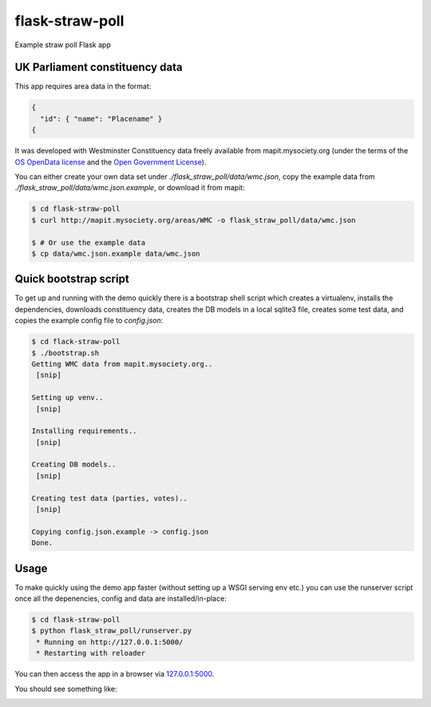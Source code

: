 flask-straw-poll
================

Example straw poll Flask app


UK Parliament constituency data
-------------------------------

This app requires area data in the format:


.. code-block:: json
    
    {
      "id": { "name": "Placename" }
    {

It was developed with Westminster Constituency data freely available from mapit.mysociety.org
(under the terms of the `OS OpenData license <http://www.ordnancesurvey.co.uk/oswebsite/opendata/licence/>`_ and the `Open Government License <http://www.nationalarchives.gov.uk/doc/open-government-licence/open-government-licence.htm>`_).

You can either create your own data set under `./flask_straw_poll/data/wmc.json`, copy the example data from `./flask_straw_poll/data/wmc.json.example`, or download it from mapit:

.. code-block:: bash
    
    $ cd flask-straw-poll
    $ curl http://mapit.mysociety.org/areas/WMC -o flask_straw_poll/data/wmc.json
    
    $ # Or use the example data
    $ cp data/wmc.json.example data/wmc.json


Quick bootstrap script
----------------------

To get up and running with the demo quickly there is a bootstrap shell script which creates a virtualenv, installs the dependencies, downloads constituency data, creates the DB models in a local sqlite3 file, creates some test data, and copies the example config file to `config.json`:

.. code-block:: bash
    
    $ cd flack-straw-poll
    $ ./bootstrap.sh
    Getting WMC data from mapit.mysociety.org..
     [snip]
    
    Setting up venv..
     [snip]
    
    Installing requirements..
     [snip]

    Creating DB models..
     [snip]

    Creating test data (parties, votes)..
     [snip]

    Copying config.json.example -> config.json
    Done.

Usage
-----

To make quickly using the demo app faster (without setting up a WSGI serving env etc.) you can use the runserver script once all the depenencies, config and data are installed/in-place:

.. code-block:: bash

    $ cd flask-straw-poll
    $ python flask_straw_poll/runserver.py
     * Running on http://127.0.0.1:5000/
     * Restarting with reloader

You can then access the app in a browser via `127.0.0.1:5000 <http://127.0.0.1:5000/>`_.

You should see something like:

.. image:: https://f.cloud.github.com/assets/35831/1826756/3cc229d8-720c-11e3-9cac-8805ccba826d.png
